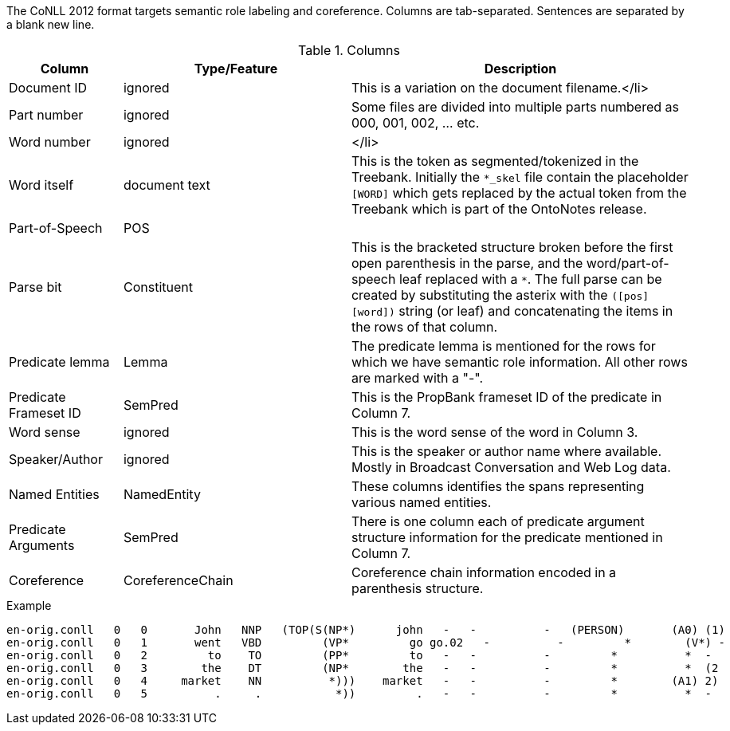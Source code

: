The CoNLL 2012 format targets semantic role labeling and coreference. Columns are tab-separated. Sentences are separated by a blank new line.

.Columns
[cols="1,2,3", options="header"]
|====
| Column  | Type/Feature | Description

| Document ID
| ignored
| This is a variation on the document filename.</li>

| Part number
| ignored
|  Some files are divided into multiple parts numbered as 000, 001, 002, ... etc.

| Word number
| ignored
| </li>

| Word itself
| document text
|  This is the token as segmented/tokenized in the Treebank. Initially the `*_skel` file contain the placeholder `[WORD]` which gets replaced by the actual token from the Treebank which is part of the OntoNotes release.

| Part-of-Speech
| POS
| 

| Parse bit
| Constituent
| This is the bracketed structure broken before the first open parenthesis in the parse, and the word/part-of-speech leaf replaced with a `*`. The full parse can be created by substituting the asterix with the `([pos] [word])` string (or leaf) and concatenating the items in the rows of that column.

| Predicate lemma
| Lemma
|  The predicate lemma is mentioned for the rows for which we have semantic role information. All other rows are marked with a "-".

| Predicate Frameset ID
| SemPred
| This is the PropBank frameset ID of the predicate in Column 7.

| Word sense
| ignored
| This is the word sense of the word in Column 3.

| Speaker/Author
| ignored
| This is the speaker or author name where available. Mostly in Broadcast Conversation and Web Log data.

| Named Entities
| NamedEntity
| These columns identifies the spans representing various named entities.

| Predicate Arguments
| SemPred
| There is one column each of predicate argument structure information for the predicate mentioned in Column 7.

| Coreference
| CoreferenceChain
| Coreference chain information encoded in a parenthesis structure.
|====
 
.Example
[source,text]
----
en-orig.conll   0   0       John   NNP   (TOP(S(NP*)      john   -   -          -   (PERSON)       (A0) (1)
en-orig.conll   0   1       went   VBD         (VP*         go go.02   -          -         *        (V*) -
en-orig.conll   0   2         to    TO         (PP*         to   -   -          -         *          *  -
en-orig.conll   0   3        the    DT         (NP*        the   -   -          -         *          *  (2
en-orig.conll   0   4     market    NN          *)))    market   -   -          -         *        (A1) 2)
en-orig.conll   0   5          .     .           *))         .   -   -          -         *          *  -
----
